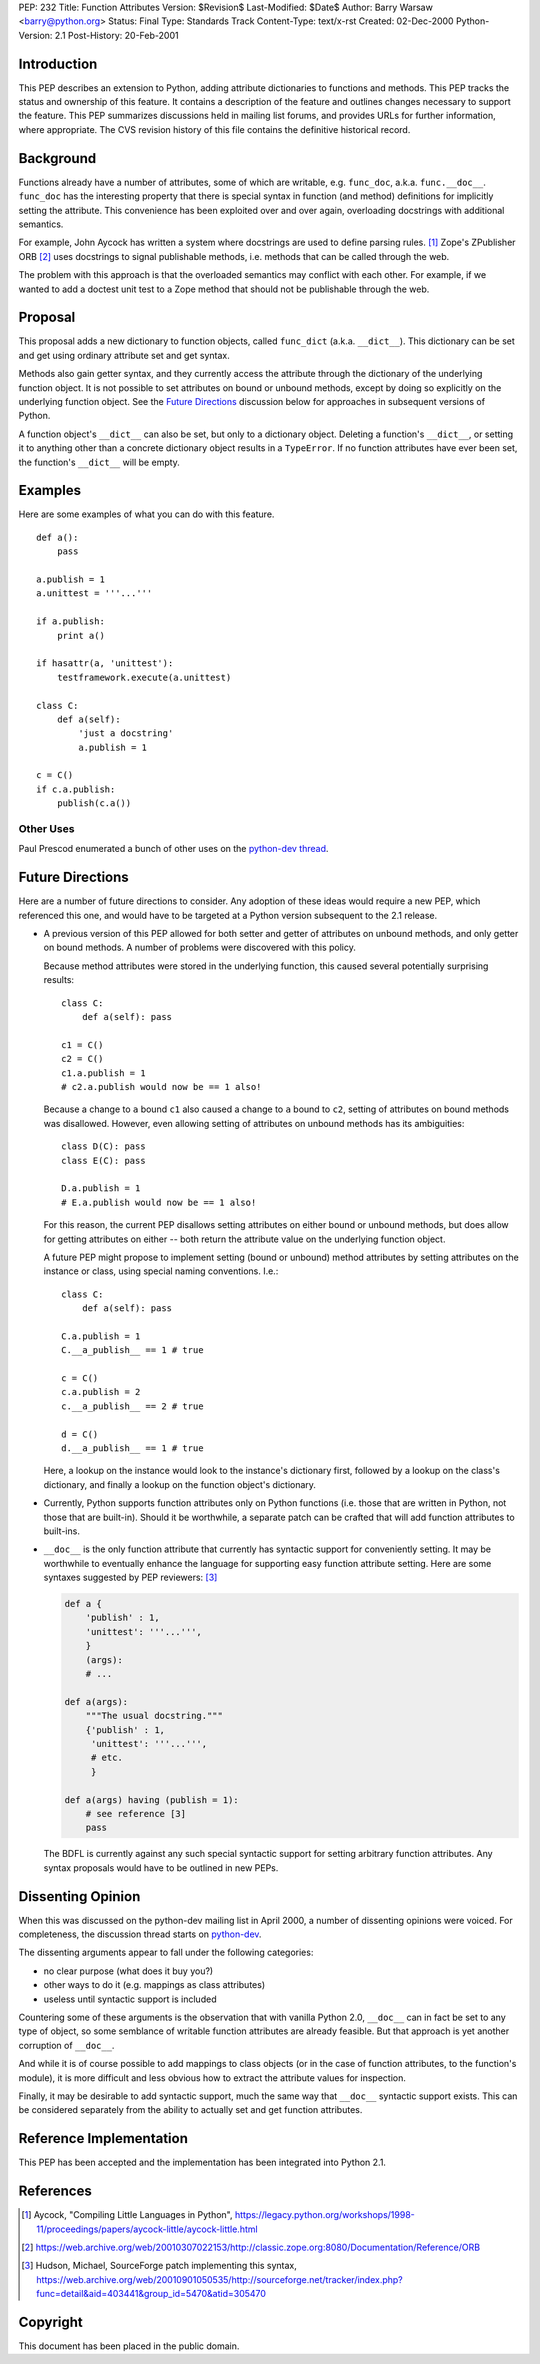 PEP: 232
Title: Function Attributes
Version: $Revision$
Last-Modified: $Date$
Author: Barry Warsaw <barry@python.org>
Status: Final
Type: Standards Track
Content-Type: text/x-rst
Created: 02-Dec-2000
Python-Version: 2.1
Post-History: 20-Feb-2001


Introduction
============

This PEP describes an extension to Python, adding attribute
dictionaries to functions and methods.  This PEP tracks the status
and ownership of this feature.  It contains a description of the
feature and outlines changes necessary to support the feature.
This PEP summarizes discussions held in mailing list forums, and
provides URLs for further information, where appropriate.  The CVS
revision history of this file contains the definitive historical
record.


Background
==========

Functions already have a number of attributes, some of which are
writable, e.g. ``func_doc``, a.k.a. ``func.__doc__``.  ``func_doc``
has the interesting property that there is special syntax in
function (and method) definitions for implicitly setting the
attribute.  This convenience has been exploited over and over again,
overloading docstrings with additional semantics.

For example, John Aycock has written a system where docstrings are
used to define parsing rules. [1]_  Zope's ZPublisher ORB [2]_ uses
docstrings to signal publishable methods, i.e. methods that can
be called through the web.

The problem with this approach is that the overloaded semantics
may conflict with each other.  For example, if we wanted to add a
doctest unit test to a Zope method that should not be publishable
through the web.


Proposal
========

This proposal adds a new dictionary to function objects, called
``func_dict`` (a.k.a. ``__dict__``).  This dictionary can be set
and get using ordinary attribute set and get syntax.

Methods also gain getter syntax, and they currently access the
attribute through the dictionary of the underlying function
object.  It is not possible to set attributes on bound or unbound
methods, except by doing so explicitly on the underlying function
object.  See the `Future Directions`_ discussion below for
approaches in subsequent versions of Python.

A function object's ``__dict__`` can also be set, but only to a
dictionary object.  Deleting a function's ``__dict__``, or setting
it to anything other than a concrete dictionary object results in a
``TypeError``.  If no function attributes have ever been set, the
function's ``__dict__`` will be empty.


Examples
========

Here are some examples of what you can do with this feature.

::

    def a():
        pass

    a.publish = 1
    a.unittest = '''...'''

    if a.publish:
        print a()

    if hasattr(a, 'unittest'):
        testframework.execute(a.unittest)

    class C:
        def a(self):
            'just a docstring'
            a.publish = 1

    c = C()
    if c.a.publish:
        publish(c.a())


Other Uses
----------

Paul Prescod enumerated a bunch of other uses on the `python-dev thread`_.

.. _python-dev thread: https://mail.python.org/pipermail/python-dev/2000-April/003364.html


Future Directions
=================

Here are a number of future directions to consider.  Any adoption
of these ideas would require a new PEP, which referenced this one,
and would have to be targeted at a Python version subsequent to
the 2.1 release.

- A previous version of this PEP allowed for both setter and
  getter of attributes on unbound methods, and only getter on
  bound methods.  A number of problems were discovered with this
  policy.

  Because method attributes were stored in the underlying
  function, this caused several potentially surprising results::

      class C:
          def a(self): pass

      c1 = C()
      c2 = C()
      c1.a.publish = 1
      # c2.a.publish would now be == 1 also!

  Because a change to ``a`` bound ``c1`` also caused a change to
  ``a`` bound to ``c2``, setting of attributes on bound methods
  was disallowed.  However, even allowing setting of attributes on
  unbound methods has its ambiguities::

      class D(C): pass
      class E(C): pass

      D.a.publish = 1
      # E.a.publish would now be == 1 also!

  For this reason, the current PEP disallows setting attributes on
  either bound or unbound methods, but does allow for getting
  attributes on either -- both return the attribute value on the
  underlying function object.

  A future PEP might propose to implement setting (bound or
  unbound) method attributes by setting attributes on the instance
  or class, using special naming conventions.  I.e.::

      class C:
          def a(self): pass

      C.a.publish = 1
      C.__a_publish__ == 1 # true

      c = C()
      c.a.publish = 2
      c.__a_publish__ == 2 # true

      d = C()
      d.__a_publish__ == 1 # true

  Here, a lookup on the instance would look to the instance's
  dictionary first, followed by a lookup on the class's
  dictionary, and finally a lookup on the function object's
  dictionary.

- Currently, Python supports function attributes only on Python
  functions (i.e. those that are written in Python, not those that
  are built-in).  Should it be worthwhile, a separate patch can be
  crafted that will add function attributes to built-ins.

- ``__doc__`` is the only function attribute that currently has
  syntactic support for conveniently setting.  It may be
  worthwhile to eventually enhance the language for supporting
  easy function attribute setting.  Here are some syntaxes
  suggested by PEP reviewers: [3]_

  .. code:: python

      def a {
          'publish' : 1,
          'unittest': '''...''',
          }
          (args):
          # ...

      def a(args):
          """The usual docstring."""
          {'publish' : 1,
           'unittest': '''...''',
           # etc.
           }

      def a(args) having (publish = 1):
          # see reference [3]
          pass

  The BDFL is currently against any such special syntactic support
  for setting arbitrary function attributes.  Any syntax proposals
  would have to be outlined in new PEPs.


Dissenting Opinion
==================

When this was discussed on the python-dev mailing list in April
2000, a number of dissenting opinions were voiced.  For
completeness, the discussion thread starts on `python-dev`_.

.. _python-dev: https://mail.python.org/pipermail/python-dev/2000-April/003361.html

The dissenting arguments appear to fall under the following
categories:

- no clear purpose (what does it buy you?)
- other ways to do it (e.g. mappings as class attributes)
- useless until syntactic support is included

Countering some of these arguments is the observation that with
vanilla Python 2.0, ``__doc__`` can in fact be set to any type of
object, so some semblance of writable function attributes are
already feasible.  But that approach is yet another corruption of
``__doc__``.

And while it is of course possible to add mappings to class
objects (or in the case of function attributes, to the function's
module), it is more difficult and less obvious how to extract the
attribute values for inspection.

Finally, it may be desirable to add syntactic support, much the
same way that ``__doc__`` syntactic support exists.  This can be
considered separately from the ability to actually set and get
function attributes.


Reference Implementation
========================

This PEP has been accepted and the implementation has been
integrated into Python 2.1.


References
==========

.. [1] Aycock, "Compiling Little Languages in Python",
   https://legacy.python.org/workshops/1998-11/proceedings/papers/aycock-little/aycock-little.html

.. [2] https://web.archive.org/web/20010307022153/http://classic.zope.org:8080/Documentation/Reference/ORB

.. [3] Hudson, Michael, SourceForge patch implementing this syntax,
   https://web.archive.org/web/20010901050535/http://sourceforge.net/tracker/index.php?func=detail&aid=403441&group_id=5470&atid=305470


Copyright
=========

This document has been placed in the public domain.

